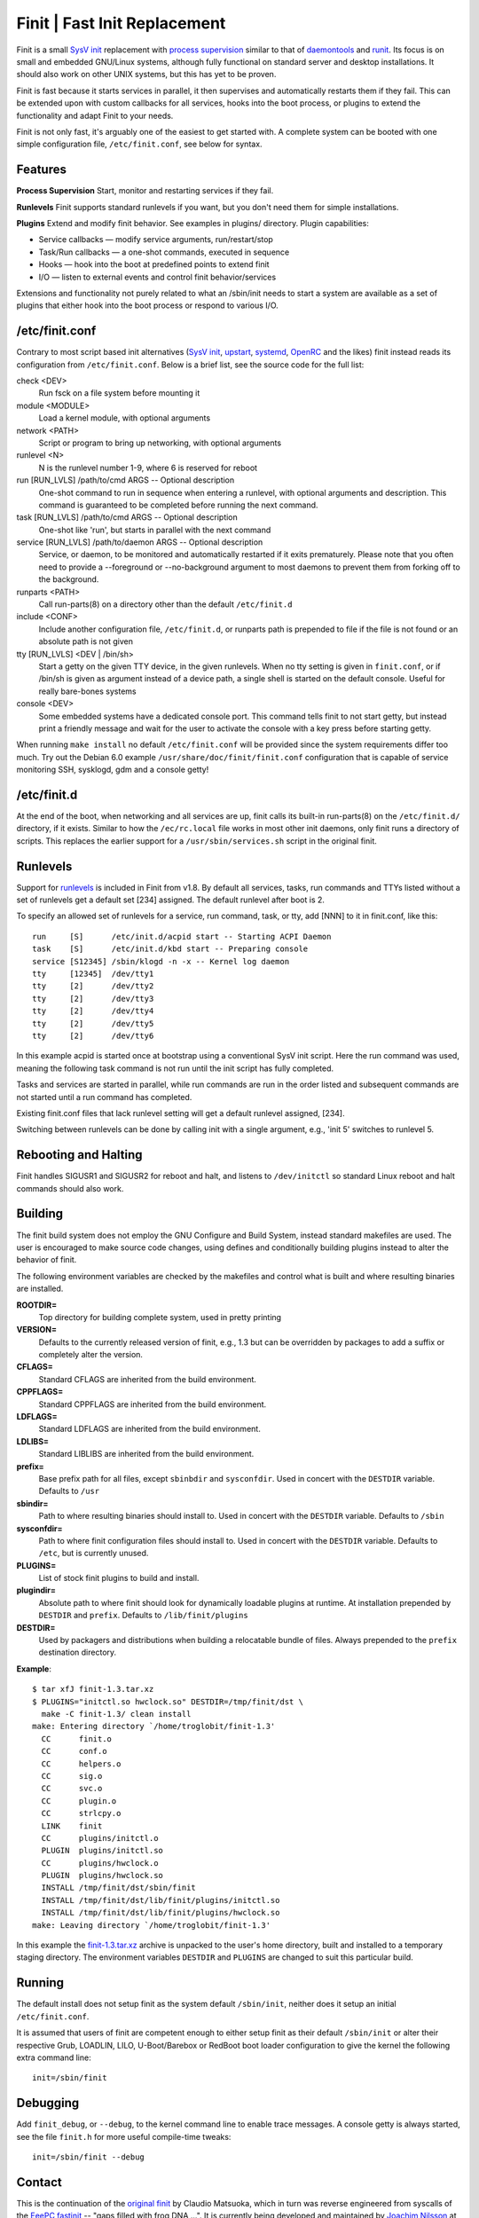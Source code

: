 ==============================================================================
                      Finit | Fast Init Replacement
==============================================================================
|cistatus|

Finit is a small `SysV init`_ replacement with `process supervision`_
similar to that of `daemontools`_ and `runit`_.  Its focus is on small
and embedded GNU/Linux systems, although fully functional on standard
server and desktop installations.  It should also work on other UNIX
systems, but this has yet to be proven.

Finit is fast because it starts services in parallel, it then supervises
and automatically restarts them if they fail.  This can be extended upon
with custom callbacks for all services, hooks into the boot process, or
plugins to extend the functionality and adapt Finit to your needs.

Finit is not only fast, it's arguably one of the easiest to get started
with.  A complete system can be booted with one simple configuration
file, ``/etc/finit.conf``, see below for syntax.


Features
--------

**Process Supervision**
Start, monitor and restarting services if they fail.

**Runlevels**
Finit supports standard runlevels if you want, but you don't need them
for simple installations.

**Plugins**
Extend and modify finit behavior.  See examples in plugins/ directory.
Plugin capabilities:
   
* Service callbacks — modify service arguments, run/restart/stop
* Task/Run callbacks — a one-shot commands, executed in sequence
* Hooks — hook into the boot at predefined points to extend finit
* I/O — listen to external events and control finit behavior/services

Extensions and functionality not purely related to what an /sbin/init
needs to start a system are available as a set of plugins that either
hook into the boot process or respond to various I/O.


/etc/finit.conf
---------------

Contrary to most script based init alternatives (`SysV init`_, upstart_,
systemd_, OpenRC_ and the likes) finit instead reads its configuration
from ``/etc/finit.conf``.  Below is a brief list, see the source code
for the full list:

check <DEV>
    Run fsck on a file system before mounting it

module <MODULE>
    Load a kernel module, with optional arguments

network <PATH>
    Script or program to bring up networking, with optional arguments

runlevel <N>
    N is the runlevel number 1-9, where 6 is reserved for reboot

run [RUN_LVLS] /path/to/cmd ARGS -- Optional description
    One-shot command to run in sequence when entering a runlevel, with
    optional arguments and description.  This command is guaranteed to
    be completed before running the next command.

task [RUN_LVLS] /path/to/cmd ARGS -- Optional description
    One-shot like 'run', but starts in parallel with the next command

service [RUN_LVLS] /path/to/daemon ARGS -- Optional description
    Service, or daemon, to be monitored and automatically restarted if
    it exits prematurely.  Please note that you often need to provide
    a --foreground or --no-background argument to most daemons to
    prevent them from forking off to the background.

runparts <PATH>
    Call run-parts(8) on a directory other than the default ``/etc/finit.d``

include <CONF>
    Include another configuration file, ``/etc/finit.d``, or runparts
    path is prepended to file if the file is not found or an absolute
    path is not given

tty [RUN_LVLS] <DEV | /bin/sh>
    Start a getty on the given TTY device, in the given runlevels.  When
    no tty setting is given in ``finit.conf``, or if /bin/sh is given as
    argument instead of a device path, a single shell is started on the
    default console.  Useful for really bare-bones systems

console <DEV>
    Some embedded systems have a dedicated console port. This command
    tells finit to not start getty, but instead print a friendly message
    and wait for the user to activate the console with a key press before
    starting getty.

When running ``make install`` no default ``/etc/finit.conf`` will be
provided since the system requirements differ too much.  Try out the
Debian 6.0 example ``/usr/share/doc/finit/finit.conf`` configuration
that is capable of service monitoring SSH, sysklogd, gdm and a console
getty!


/etc/finit.d
------------

At the end of the boot, when networking and all services are up, finit
calls its built-in run-parts(8) on the ``/etc/finit.d/`` directory, if
it exists.  Similar to how the ``/ec/rc.local`` file works in most other
init daemons, only finit runs a directory of scripts.  This replaces the
earlier support for a ``/usr/sbin/services.sh`` script in the original
finit.


Runlevels
---------

Support for runlevels_ is included in Finit from v1.8.  By default all
services, tasks, run commands and TTYs listed without a set of runlevels
get a default set [234] assigned.  The default runlevel after boot is 2.

To specify an allowed set of runlevels for a service, run command, task,
or tty, add [NNN] to it in finit.conf, like this::

  run     [S]      /etc/init.d/acpid start -- Starting ACPI Daemon
  task    [S]      /etc/init.d/kbd start -- Preparing console
  service [S12345] /sbin/klogd -n -x -- Kernel log daemon
  tty     [12345]  /dev/tty1
  tty     [2]      /dev/tty2
  tty     [2]      /dev/tty3
  tty     [2]      /dev/tty4
  tty     [2]      /dev/tty5
  tty     [2]      /dev/tty6

In this example acpid is started once at bootstrap using a conventional
SysV init script.  Here the run command was used, meaning the following
task command is not run until the init script has fully completed.

Tasks and services are started in parallel, while run commands are run
in the order listed and subsequent commands are not started until a run
command has completed.

Existing finit.conf files that lack runlevel setting will get a default
runlevel assigned, [234].

Switching between runlevels can be done by calling init with a single
argument, e.g., 'init 5' switches to runlevel 5.


Rebooting and Halting
---------------------

Finit handles SIGUSR1 and SIGUSR2 for reboot and halt, and listens to
``/dev/initctl`` so standard Linux reboot and halt commands should also
work.


Building
--------

The finit build system does not employ the GNU Configure and Build System,
instead standard makefiles are used. The user is encouraged to make source
code changes, using defines and conditionally building plugins instead to
alter the behavior of finit.

The following environment variables are checked by the makefiles and control
what is built and where resulting binaries are installed.

**ROOTDIR=**
   Top directory for building complete system, used in pretty printing

**VERSION=**
   Defaults to the currently released version of finit, e.g., 1.3 but can
   be overridden by packages to add a suffix or completely alter the version.

**CFLAGS=**
   Standard CFLAGS are inherited from the build environment.

**CPPFLAGS=**
   Standard CPPFLAGS are inherited from the build environment.

**LDFLAGS=**
   Standard LDFLAGS are inherited from the build environment.

**LDLIBS=**
   Standard LIBLIBS are inherited from the build environment.

**prefix=**
   Base prefix path for all files, except ``sbinbdir`` and ``sysconfdir``.
   Used in concert with the ``DESTDIR`` variable. Defaults to ``/usr``

**sbindir=**
   Path to where resulting binaries should install to. Used in concert
   with the ``DESTDIR`` variable. Defaults to ``/sbin``

**sysconfdir=**
   Path to where finit configuration files should install to. Used in
   concert with the ``DESTDIR`` variable.  Defaults to ``/etc``, but is
   currently unused.

**PLUGINS=**
   List of stock finit plugins to build and install.

**plugindir=**
   Absolute path to where finit should look for dynamically loadable plugins
   at runtime. At installation prepended by ``DESTDIR`` and ``prefix``.
   Defaults to ``/lib/finit/plugins``

**DESTDIR=**
   Used by packagers and distributions when building a relocatable
   bundle of files. Always prepended to the ``prefix`` destination
   directory.

**Example**::

  $ tar xfJ finit-1.3.tar.xz
  $ PLUGINS="initctl.so hwclock.so" DESTDIR=/tmp/finit/dst \
    make -C finit-1.3/ clean install
  make: Entering directory `/home/troglobit/finit-1.3'
    CC      finit.o
    CC      conf.o
    CC      helpers.o
    CC      sig.o
    CC      svc.o
    CC      plugin.o
    CC      strlcpy.o
    LINK    finit
    CC      plugins/initctl.o
    PLUGIN  plugins/initctl.so
    CC      plugins/hwclock.o
    PLUGIN  plugins/hwclock.so
    INSTALL /tmp/finit/dst/sbin/finit
    INSTALL /tmp/finit/dst/lib/finit/plugins/initctl.so
    INSTALL /tmp/finit/dst/lib/finit/plugins/hwclock.so
  make: Leaving directory `/home/troglobit/finit-1.3'

In this example the `finit-1.3.tar.xz`_ archive is unpacked to the
user's home directory, built and installed to a temporary staging
directory.  The environment variables ``DESTDIR`` and ``PLUGINS`` are
changed to suit this particular build.


Running
-------

The default install does not setup finit as the system default
``/sbin/init``, neither does it setup an initial ``/etc/finit.conf``.

It is assumed that users of finit are competent enough to either setup
finit as their default ``/sbin/init`` or alter their respective Grub,
LOADLIN, LILO, U-Boot/Barebox or RedBoot boot loader configuration to
give the kernel the following extra command line::

  init=/sbin/finit


Debugging
---------

Add ``finit_debug``, or ``--debug``, to the kernel command line to
enable trace messages.  A console getty is always started, see the file
``finit.h`` for more useful compile-time tweaks::

  init=/sbin/finit --debug


Contact
-------

This is the continuation of the `original finit`_ by Claudio Matsuoka,
which in turn was reverse engineered from syscalls of the `EeePC
fastinit`_ -- "gaps filled with frog DNA ...".  It is currently being
developed and maintained by `Joachim Nilsson`_ at `GitHub`_.  Please
file bug reports, clone it, or send pull requests for bug fixes and
proposed extensions.

.. _`SysV init`: https://en.wikipedia.org/wiki/Init
.. _`Joachim Nilsson`: http://troglobit.com
.. _GitHub: http://github.com/troglobit/finit
.. _`process supervision`: https://en.wikipedia.org/wiki/Process_supervision
.. _`daemontools`: http://cr.yp.to/daemontools.html
.. _`runit`: http://smarden.org/runit/
.. _`original finit`: http://helllabs.org/finit/
.. _`EeePC fastinit`: http://wiki.eeeuser.com/boot_process:the_boot_process
.. _upstart: http://upstart.ubuntu.com/
.. _runlevels: http://en.wikipedia.org/wiki/Runlevel
.. _systemd: http://www.freedesktop.org/wiki/Software/systemd/
.. _openrc: http://www.gentoo.org/proj/en/base/openrc/
.. _`finit-1.3.tar.xz`: ftp://troglobit.com/finit/finit-1.3.tar.xz
.. |cistatus| image:: https://travis-ci.org/troglobit/finit.png?branch=master
                      :target: https://travis-ci.org/troglobit/finit

